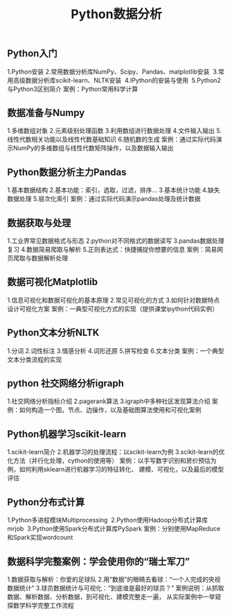 #+OPTIONS: toc:nil ^:nil author:nil date:nil html-postamble:nil
#+HTML_HEAD: <link rel="stylesheet" type="text/css" href="style.css" />
#+TITLE: Python数据分析

** Python入门
1.Python安装
2.常用数据分析库NumPy、Scipy、Pandas、matplotlib安装 
3.常用高级数据分析库scikit-learn、NLTK安装 
4.IPython的安装与使用 
5.Python2与Python3区别简介
案例：Python常用科学计算

** 数据准备与Numpy
1.多维数组对象
2.元素级别处理函数
3.利用数组进行数据处理
4.文件输入输出
5.线性代数相关功能以及线性代数基础知识
6.随机数的生成
案例：通过实际代码演示NumPy的多维数组与线性代数矩阵操作，以及数据输入输出

** Python数据分析主力Pandas
1.基本数据结构
2.基本功能：索引，选取，过滤，排序...
3.基本统计功能
4.缺失数据处理
5.层次化索引
案例：通过实际代码演示pandas处理及统计数据

** 数据获取与处理
1.工业界常见数据格式与形态
2.python对不同格式的数据读写
3.pandas数据处理复习
4.数据简易爬取与解析
5.正则表达式：快捷捕捉你想要的信息
案例：简易网页爬取与数据解析处理

** 数据可视化Matplotlib
1.信息可视化和数据可视化的基本原理
2.常见可视化的方式
3.如何针对数据特点设计可视化方案
案例：一典型可视化方式的实现（提供课堂ipython代码实例）

** Python文本分析NLTK
1.分词
2.词性标注
3.情感分析
4.词形还原
5.拼写检查
6.文本分类
案例：一个典型文本分类流程的实现

** python 社交网络分析igraph
1.社交网络分析指标介绍
2.pagerank算法
3.igraph中多种社区发现算法介绍
案例：如何构造一个图，节点、边操作，以及基础图算法使用和可视化案例

** Python机器学习scikit-learn
1.scikit-learn简介
2.机器学习的处理流程：以scikit-learn为例
3.scikit-learn的优化方法（并行化处理，cython的使用等）
案例：以手写数字识别和房价预估为例，如何利用sklearn进行机器学习的特征转化、
建模、可视化，以及最后的模型评估

** Python分布式计算
1.Python多进程模块Multiprocessing 
2.Python使用Hadoop分布式计算库mrjob 
3.Python使用Spark分布式计算库PySpark
案例：分别使用MapReduce和Spark实现wordcount

** 数据科学完整案例：学会使用你的“瑞士军刀”
1.数据获取与解析：你爱的足球队
2.用“数据”的眼睛去看球：“一个人完成的央视数据统计”
3.球员数据统计与可视化：“到底谁是最好的球员？”
案例说明：从抓取数据、解析数据、分析数据，到可视化、建模完整走一遍，
从实际案例中一举窥探数学科学完整工作流程
